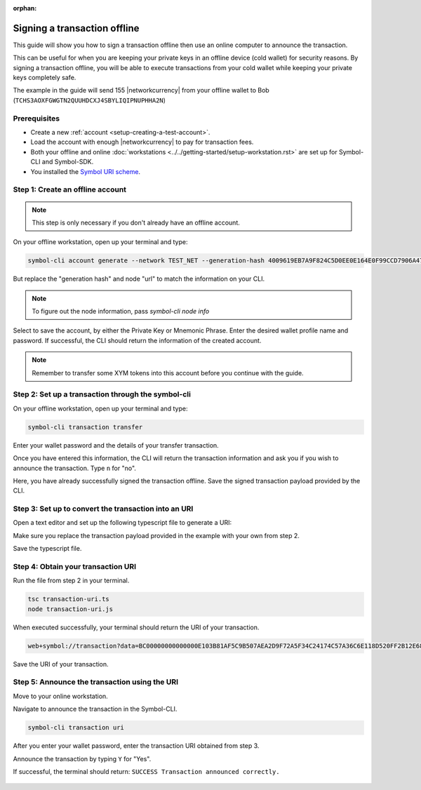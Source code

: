 :orphan:

.. post:: 8 Jun, 2020
    :category: Transfer Transaction
    :tags: SDK, CLI
    :excerpt: 1
    :nocomments:

#############################
Signing a transaction offline
#############################

This guide will show you how to sign a transaction offline then use an online computer to announce the transaction.

This can be useful for when you are keeping your private keys in an offline device (cold wallet) for security reasons. By signing a transaction offline, you will be able to execute transactions from your cold wallet while keeping your private keys completely safe.

The example in the guide will send 155 |networkcurrency| from your offline wallet to Bob (``TCHS3AOXFGWGTN2QUUHDCXJ4SBYLIQIPNUPHHA2N``)

*************
Prerequisites
*************

- Create a new :ref:`account <setup-creating-a-test-account>`.
- Load the account with enough |networkcurrency| to pay for transaction fees.
- Both your offline and online :doc:`workstations <../../getting-started/setup-workstation.rst>` are set up for Symbol-CLI and Symbol-SDK.
- You installed the `Symbol URI scheme <https://github.com/nemfoundation/symbol-uri-scheme>`_.

*********************************
Step 1: Create an offline account
*********************************

.. note:: This step is only necessary if you don't already have an offline account.

On your offline workstation, open up your terminal and type:

.. code-block:: bash

    symbol-cli account generate --network TEST_NET --generation-hash 4009619EB7A9F824C5D0EE0E164E0F99CCD7906A475D7768FD60B452204BD0A2 --namespace-id symbol.xym --divisibility 6 --url http://api-01-ap-northeast-1

But replace the "generation hash" and node "url" to match the information on your CLI.

.. note:: To figure out the node information, pass `symbol-cli node info`

Select to save the account, by either the Private Key or Mnemonic Phrase. Enter the desired wallet profile name and password.
If successful, the CLI should return the information of the created account.

.. figure:: ../../resources/images/screenshots/offline-transaction-account-create.png
    :align: center
    :width: 800px

.. note:: Remember to transfer some XYM tokens into this account before you continue with the guide.

***************************************************
Step 2: Set up a transaction through the symbol-cli
***************************************************

On your offline workstation, open up your terminal and type:

.. code-block:: bash

    symbol-cli transaction transfer

Enter your wallet password and the details of your transfer transaction.

Once you have entered this information, the CLI will return the transaction information and ask you if you wish to announce the transaction. Type ``n`` for "no".

Here, you have already successfully signed the transaction offline. Save the signed transaction payload provided by the CLI.

.. figure:: ../../resources/images/screenshots/offline-transaction-set-up.png
    :align: center
    :width: 800px

*****************************************************
Step 3: Set up to convert the transaction into an URI
*****************************************************

Open a text editor and set up the following typescript file to generate a URI:

.. example-code::

    .. viewsource:: ../../resources/examples/typescript/transfer/SigningATransactionOffline.ts
        :language: typescript
        :start-after:  /* start block 01 */
        :end-before: /* end block 01 */

Make sure you replace the transaction payload provided in the example with your own from step 2.

Save the typescript file.

***********************************
Step 4: Obtain your transaction URI
***********************************

Run the file from step 2 in your terminal.

.. code-block:: bash

    tsc transaction-uri.ts
    node transaction-uri.js

When executed successfully, your terminal should return the URI of your transaction.

.. code-block:: bash

    web+symbol://transaction?data=BC00000000000000E103B81AF5C9B507AEA2D9F72A5F34C24174C57A36C6E118D520FF2B12E681C3C7B90E7EB37F06CE313466EF96A850E7845ECBF84FCD48D0DEB22A618FE7750BC0D6111B2AC378C69A4C71D013D3C4A748BE4EE48635EB79FC3B4696157BF6320000000001985441A0860100000000007044243C04000000988F2D81D729AC69B750A50E315D3C9070B4410F6D1E73834D010C0000000000EEAFF441BA994BE7C0D454070000000000496D2074686520626F7373&generationHash=test&nodeUrl=http://localhost:3000&webhookUrl=http://myapp.local/id

Save the URI of your transaction.

**********************************************
Step 5: Announce the transaction using the URI
**********************************************

Move to your online workstation.

Navigate to announce the transaction in the Symbol-CLI.

.. code-block:: bash

    symbol-cli transaction uri

After you enter your wallet password, enter the transaction URI obtained from step 3.

Announce the transaction by typing ``Y`` for "Yes".

If successful, the terminal should return: ``SUCCESS Transaction announced correctly.``

.. figure:: ../../resources/images/screenshots/offline-transaction-announce.png
    :align: center
    :width: 800px
